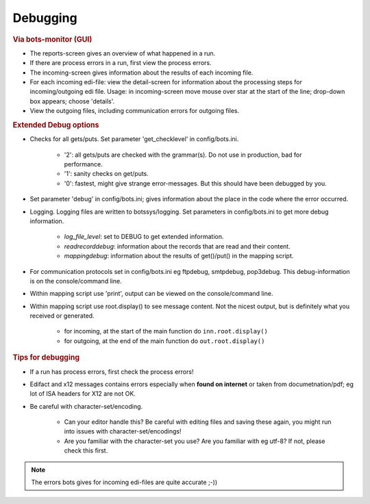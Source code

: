 Debugging
=========

.. rubric::
    Via bots-monitor (GUI)

- The reports-screen gives an overview of what happened in a run.
- If there are process errors in a run, first view the process errors.
- The incoming-screen gives information about the results of each incoming file.
- For each incoming edi-file: view the detail-screen for information about the processing steps for incoming/outgoing edi file. Usage: in incoming-screen move mouse over star at the start of the line; drop-down box appears; choose 'details'.
- View the outgoing files, including communication errors for outgoing files.


.. rubric::
    Extended Debug options

- Checks for all gets/puts. Set parameter 'get_checklevel' in config/bots.ini.

    - '2': all gets/puts are checked with the grammar(s). Do not use in production, bad for performance.
    - '1': sanity checks on get/puts.
    - '0': fastest, might give strange error-messages. But this should have been debugged by you.
    
- Set parameter 'debug' in config/bots.ini; gives information about the place in the code where the error occurred.
- Logging. Logging files are written to botssys/logging. Set parameters in config/bots.ini to get more debug information.

    - *log_file_level*: set to DEBUG to get extended information.
    - *readrecorddebug*: information about the records that are read and their content.
    - *mappingdebug*: information about the results of get()/put() in the mapping script. 

- For communication protocols set in config/bots.ini eg ftpdebug, smtpdebug, pop3debug. This debug-information is on the console/command line.
- Within mapping script use 'print', output can be viewed on the console/command line.
- Within mapping script use root.display() to see message content. Not the nicest output, but is definitely what you received or generated.

    - for incoming, at the start of the main function do ``inn.root.display()``
    - for outgoing, at the end of the main function do ``out.root.display()``


.. rubric::
    Tips for debugging

- If a run has process errors, first check the process errors!
- Edifact and x12 messages contains errors especially when **found on internet** or taken from documetnation/pdf; eg lot of ISA headers for X12 are not OK.
- Be careful with character-set/encoding.

    - Can your editor handle this? Be careful with editing files and saving these again, you might run into issues with character-set/encodings!
    - Are you familiar with the character-set you use? Are you familiar with eg utf-8? If not, please check this first.

.. note::
    The errors bots gives for incoming edi-files are quite accurate ;-))
